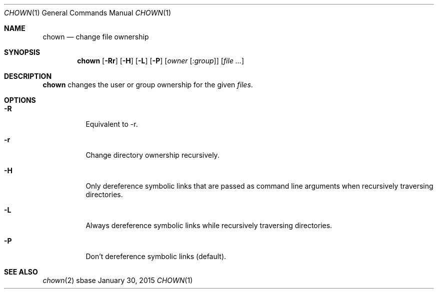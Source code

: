 .Dd January 30, 2015
.Dt CHOWN 1
.Os sbase
.Sh NAME
.Nm chown
.Nd change file ownership
.Sh SYNOPSIS
.Nm
.Op Fl Rr
.Op Fl H
.Op Fl L
.Op Fl P
.Op Ar owner Op Ar :group
.Op Ar file ...
.Sh DESCRIPTION
.Nm
changes the user or group ownership for the given
.Ar files .
.Sh OPTIONS
.Bl -tag -width Ds
.It Fl R
Equivalent to \-r.
.It Fl r
Change directory ownership recursively.
.It Fl H
Only dereference symbolic links that are passed as command line arguments when
recursively traversing directories.
.It Fl L
Always dereference symbolic links while recursively traversing directories.
.It Fl P
Don't dereference symbolic links (default).
.El
.Sh SEE ALSO
.Xr chown 2
